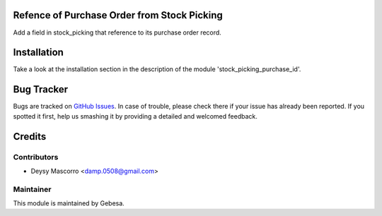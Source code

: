 .. image:: https://img.shields.io/badge/licence-AGPL--3-blue.svg
    :alt: License

Refence of Purchase Order from Stock Picking
============================================

Add a field in stock_picking that reference to its purchase order record.


Installation
============

Take a look at the installation section in the description of the module 
'stock_picking_purchase_id'.

Bug Tracker
===========

Bugs are tracked on `GitHub Issues <https://github.com/Gebesa-TI/Addons-gebesa/issues>`_.
In case of trouble, please check there if your issue has already been reported.
If you spotted it first, help us smashing it by providing a detailed and welcomed feedback.

Credits
=======

Contributors
------------

* Deysy Mascorro <damp.0508@gmail.com>

Maintainer
----------

.. image:: http://www.gebesa.com/wp-content/uploads/2013/04/LOGO-GEBESA.png
   :alt: Gebesa
   :target: http://www.gebesa.com

This module is maintained by Gebesa.

